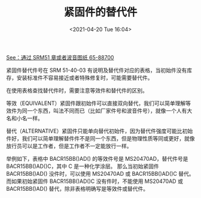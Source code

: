 # -*- eval: (setq org-media-note-screenshot-image-dir (concat default-directory "./static/紧固件的替代件/")); -*-
:PROPERTIES:
:ID:       9BD6AA5A-9622-4023-B279-2E0DE6CC35A2
:END:
#+LATEX_CLASS: my-article
#+DATE: <2021-04-20 Tue 16:04>
#+TITLE: 紧固件的替代件

[[file:波音标准件.org::*通过 SRM 51 章或者波音图纸 65-88700][See：通过 SRM51 章或者波音图纸 65-88700]]

紧固件替代件号在 SRM 51-40-03 有说明及替代件对应的表格，当初始件没有库存，安装标准件不容易接近或者特殊修复时，可能需要替代件。

在使用表格查找替代件时，需要注意等效件和替代件的区别。

等效（EQUIVALENT）紧固件跟初始件可以直接双向替代，我们可以简单理解等效件为同一个东西，叫法不同而已（比如厂家件号和波音件号），就像一个人有大名和小名一样。

替代（ALTERNATIVE）紧固件只能单向替代初始件，因为替代件强度可能比初始件好，我们可以简单理解替件件不是同一个东西，但是物理性质等同或更好，就像放行员可以是工作者，但是工作者不一定能放行一样。

举例如下，表格中 BACR15BB()AD() 的等效件号是 MS20470AD，替代件号是 BACR15BB()AD()C，其中 C 是一种化学涂层。
那么当初始紧固件 BACR15BB()AD() 没件时，可以使用 MS20470AD 或 BACR15BB()AD()C 替代。
而如果初始紧固件 BACR15BB()AD()C 没有件时，不能使用 MS20470AD 或 BACR15BB()AD() 替代，除非表格明确写是等效件或替代件。

[[file:./static/紧固件的替代件/2021-04-20_16-05-04_1613306464-3e71de14204134a8ebfc535c4c2c2455.jpg]]
